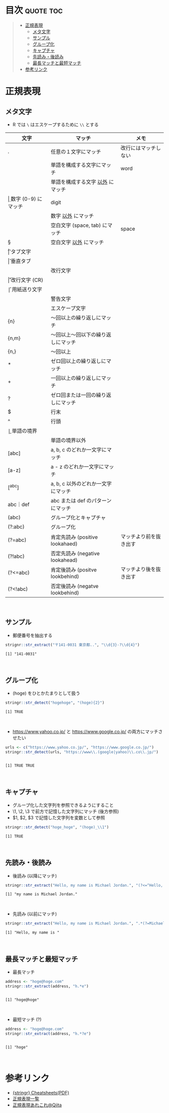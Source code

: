 #+STARTUP: folded indent inlineimages latexpreview
#+PROPERTY: header-args:R :results output :session *R:regex*

* 目次                                                            :quote:toc:
#+BEGIN_QUOTE
- [[#正規表現][正規表現]]
  - [[#メタ文字][メタ文字]]
  - [[#サンプル][サンプル]]
  - [[#グループ化][グループ化]]
  - [[#キャプチャ][キャプチャ]]
  - [[#先読み後読み][先読み・後読み]]
  - [[#最長マッチと最短マッチ][最長マッチと最短マッチ]]
- [[#参考リンク][参考リンク]]
#+END_QUOTE

* 正規表現
** メタ文字

- R では ~\~ はエスケープするために ~\\~ とする
|----------+------------------------------------+------------------------|
| 文字     | マッチ                             | メモ                   |
|----------+------------------------------------+------------------------|
| .        | 任意の１文字にマッチ               | 改行にはマッチしない   |
| \w       | 単語を構成する文字にマッチ         | word                   |
| \W       | 単語を構成する文字 _以外_ にマッチ   |                        |
| \d       | 数字 (0-9) にマッチ                | digit                  |
| \D       | 数字 _以外_ にマッチ                 |                        |
| \s       | 空白文字 (space, tab) にマッチ     | space                  |
| \S       | 空白文字 _以外_ にマッチ             |                        |
|----------+------------------------------------+------------------------|
| \t       | タブ文字                           |                        |
| \v       | 垂直タブ                           |                        |
| \n       | 改行文字                           |                        |
| \r       | 改行文字 (CR)                      |                        |
| \f       | 用紙送り文字                       |                        |
| \a       | 警告文字                           |                        |
| \e       | エスケープ文字                     |                        |
|----------+------------------------------------+------------------------|
| {n}      | 〜回以上の繰り返しにマッチ         |                        |
| {n,m}    | 〜回以上〜回以下の繰り返しにマッチ |                        |
| {n,}     | 〜回以上                           |                        |
| *        | ゼロ回以上の繰り返しにマッチ       |                        |
| +        | 一回以上の繰り返しにマッチ         |                        |
| ?        | ゼロ回または一回の繰り返しにマッチ |                        |
|----------+------------------------------------+------------------------|
| $        | 行末                               |                        |
| ^        | 行頭                               |                        |
| \b       | 単語の境界                         |                        |
| \B       | 単語の境界以外                     |                        |
|----------+------------------------------------+------------------------|
| [abc]    | a, b, c のどれか一文字にマッチ     |                        |
| [a-z]    | a - z のどれか一文字にマッチ       |                        |
| [^abc]   | a, b, c 以外のどれか一文字にマッチ |                        |
| abc｜def | abc または def のパターンにマッチ  |                        |
| (abc)    | グループ化とキャプチャ             |                        |
| (?:abc)  | グループ化                         |                        |
|----------+------------------------------------+------------------------|
| (?=abc)  | 肯定先読み (positive lookahaed)    | マッチより前を抜き出す |
| (?!abc)  | 否定先読み (negative lookahead)    |                        |
| (?<=abc) | 肯定後読み (positve lookbehind)    | マッチより後を抜き出す |
| (?<!abc) | 否定後読み (negatve lookbehind)    |                        |
|----------+------------------------------------+------------------------|
\\

** サンプル

- 郵便番号を抽出する
#+begin_src R :exports both
strignr::str_extract("〒141-0031 東京都..", "\\d{3}-?\\d{4}")
#+end_src

#+RESULTS:
: [1] "141-0031"
\\

** グループ化 

- (hoge) をひとかたまりとして扱う
#+begin_src R :exports both
stringr::str_detect("hogehoge", "(hoge){2}")
#+end_src

#+RESULTS:
: [1] TRUE
\\

- https://www.yahoo.co.jp/ と https://www.google.co.jp/ の両方にマッチさせたい
#+begin_src R :exports both
urls <- c("https://www.yahoo.co.jp/", "https://www.google.co.jp/")
stringr::str_detect(urls, "https://www\\.(google|yahoo)\\.co\\.jp/")
#+end_src

#+RESULTS:
: 
: [1] TRUE TRUE
\\

** キャプチャ

- グループ化した文字列を参照できるようにすること
- \1, \2, \3 で前方で記憶した文字列にマッチ (後方参照)
- $1, $2, $3 で記憶した文字列を変数として参照
#+begin_src R :exports both
stringr::str_detect("hoge_hoge", "(hoge)_\\1")
#+end_src

#+RESULTS:
: [1] TRUE
\\

** 先読み・後読み

- 後読み (以降にマッチ)
#+begin_src R :exports both
stringr::str_extract("Hello, my name is Michael Jordan.", "(?<=^Hello, ).*")
#+end_src

#+RESULTS:
: [1] "my name is Michael Jordan."
\\

- 先読み (以前にマッチ)
#+begin_src R :exports both
stringr::str_extract("Hello, my name is Michael Jordan.", ".*(?=Michael Jordan)")
#+end_src

#+RESULTS:
: [1] "Hello, my name is "
\\

** 最長マッチと最短マッチ

- 最長マッチ
#+begin_src R :exports both
address <- "hoge@hoge.com"
stringr::str_extract(address, "h.*e")
#+end_src

#+RESULTS:
: 
: [1] "hoge@hoge"
\\

- 最短マッチ (?)
#+begin_src R :exports both
address <- "hoge@hoge.com"
stringr::str_extract(address, "h.*?e")
#+end_src

#+RESULTS:
: 
: [1] "hoge"
\\

* 参考リンク
- [[https://github.com/rstudio/cheatsheets/raw/master/strings.pdf][{stringr} Cheatsheets(PDF)]]
- [[http://gimite.net/help/devas-ja/all_regex.html][正規表現一覧]]
- [[https://qiita.com/ikmiyabi/items/12d1127056cdf4f0eea5][正規表現あれこれ@Qiita]]
